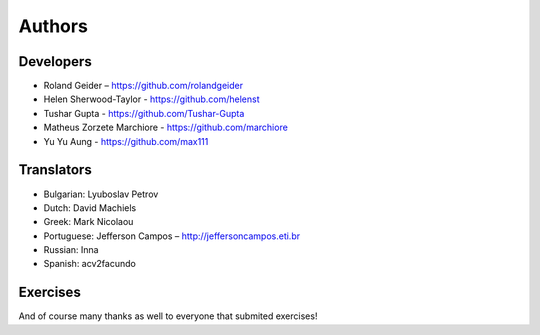 Authors
=======

Developers
----------

* Roland Geider – https://github.com/rolandgeider
* Helen Sherwood-Taylor - https://github.com/helenst
* Tushar Gupta - https://github.com/Tushar-Gupta
* Matheus Zorzete Marchiore - https://github.com/marchiore
* Yu Yu Aung - https://github.com/max111

Translators
-----------

* Bulgarian: Lyuboslav Petrov
* Dutch: David Machiels
* Greek: Mark Nicolaou
* Portuguese: Jefferson Campos – http://jeffersoncampos.eti.br
* Russian: Inna
* Spanish: acv2facundo
      

Exercises
---------

And of course many thanks as well to everyone that submited exercises!
